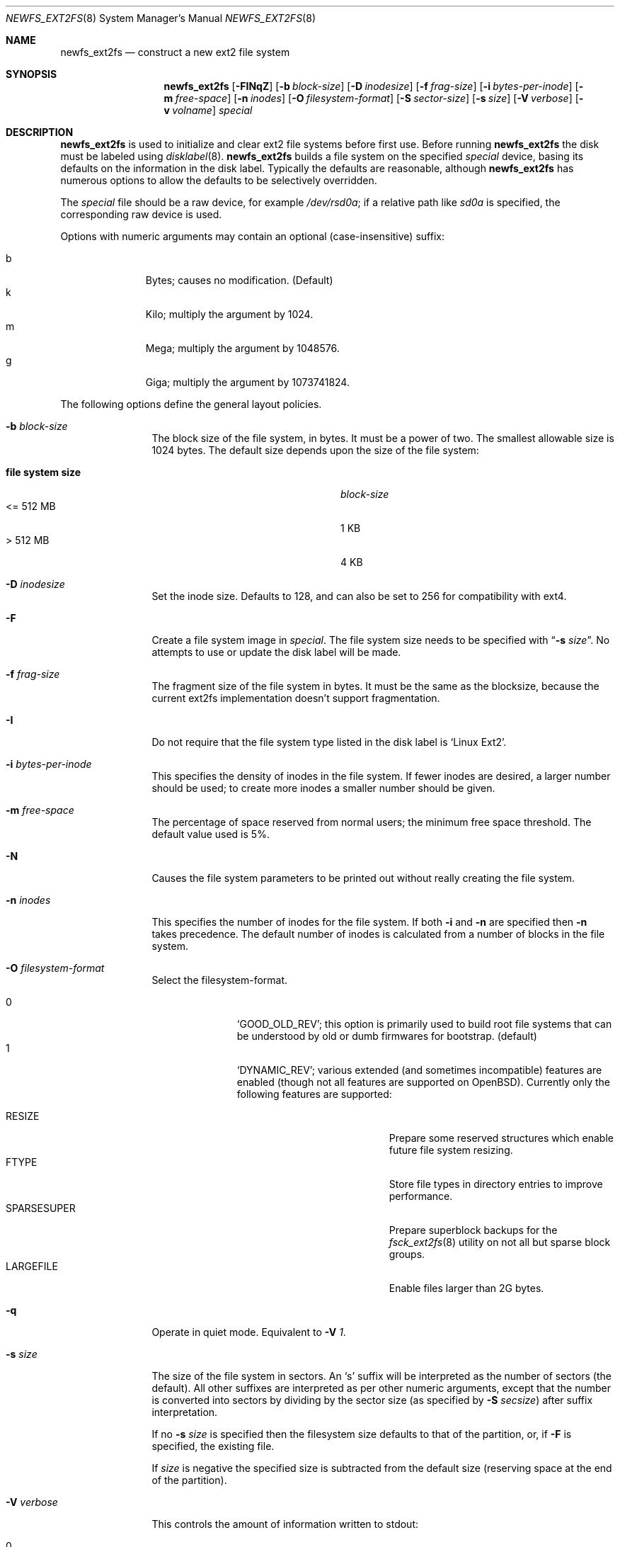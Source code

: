 .\"	$OpenBSD: newfs_ext2fs.8,v 1.3 2010/02/18 07:58:14 otto Exp $
.\"	$NetBSD: newfs_ext2fs.8,v 1.7 2009/12/01 08:47:25 pooka Exp $
.\"
.\" Copyright (c) 1983, 1987, 1991, 1993, 1994
.\"	The Regents of the University of California.  All rights reserved.
.\"
.\" Redistribution and use in source and binary forms, with or without
.\" modification, are permitted provided that the following conditions
.\" are met:
.\" 1. Redistributions of source code must retain the above copyright
.\"    notice, this list of conditions and the following disclaimer.
.\" 2. Redistributions in binary form must reproduce the above copyright
.\"    notice, this list of conditions and the following disclaimer in the
.\"    documentation and/or other materials provided with the distribution.
.\" 3. Neither the name of the University nor the names of its contributors
.\"    may be used to endorse or promote products derived from this software
.\"    without specific prior written permission.
.\"
.\" THIS SOFTWARE IS PROVIDED BY THE REGENTS AND CONTRIBUTORS ``AS IS'' AND
.\" ANY EXPRESS OR IMPLIED WARRANTIES, INCLUDING, BUT NOT LIMITED TO, THE
.\" IMPLIED WARRANTIES OF MERCHANTABILITY AND FITNESS FOR A PARTICULAR PURPOSE
.\" ARE DISCLAIMED.  IN NO EVENT SHALL THE REGENTS OR CONTRIBUTORS BE LIABLE
.\" FOR ANY DIRECT, INDIRECT, INCIDENTAL, SPECIAL, EXEMPLARY, OR CONSEQUENTIAL
.\" DAMAGES (INCLUDING, BUT NOT LIMITED TO, PROCUREMENT OF SUBSTITUTE GOODS
.\" OR SERVICES; LOSS OF USE, DATA, OR PROFITS; OR BUSINESS INTERRUPTION)
.\" HOWEVER CAUSED AND ON ANY THEORY OF LIABILITY, WHETHER IN CONTRACT, STRICT
.\" LIABILITY, OR TORT (INCLUDING NEGLIGENCE OR OTHERWISE) ARISING IN ANY WAY
.\" OUT OF THE USE OF THIS SOFTWARE, EVEN IF ADVISED OF THE POSSIBILITY OF
.\" SUCH DAMAGE.
.\"
.\"     @(#)newfs.8	8.6 (Berkeley) 5/3/95
.\"
.Dd $Mdocdate: February 18 2010 $
.Dt NEWFS_EXT2FS 8
.Os
.Sh NAME
.Nm newfs_ext2fs
.Nd construct a new ext2 file system
.Sh SYNOPSIS
.Nm
.Bk -words
.Op Fl FINqZ
.Op Fl b Ar block-size
.Op Fl D Ar inodesize
.Op Fl f Ar frag-size
.Op Fl i Ar bytes-per-inode
.Op Fl m Ar free-space
.Op Fl n Ar inodes
.Op Fl O Ar filesystem-format
.Op Fl S Ar sector-size
.Op Fl s Ar size
.Op Fl V Ar verbose
.Op Fl v Ar volname
.Ar special
.Ek
.Sh DESCRIPTION
.Nm
is used to initialize and clear ext2 file systems before first use.
Before running
.Nm
the disk must be labeled using
.Xr disklabel 8 .
.Nm
builds a file system on the specified
.Ar special
device,
basing its defaults on the information in the disk label.
Typically the defaults are reasonable, although
.Nm
has numerous options to allow the defaults to be selectively overridden.
.Pp
The
.Ar special
file should be a raw device,
for example
.Pa /dev/rsd0a ;
if a relative path like
.Pa sd0a
is specified,
the corresponding raw device is used.
.Pp
Options with numeric arguments may contain an optional (case-insensitive)
suffix:
.Pp
.Bl -tag -width 3n -offset indent -compact
.It b
Bytes; causes no modification.
(Default)
.It k
Kilo; multiply the argument by 1024.
.It m
Mega; multiply the argument by 1048576.
.It g
Giga; multiply the argument by 1073741824.
.El
.Pp
The following options define the general layout policies.
.Bl -tag -width Fl
.It Fl b Ar block-size
The block size of the file system, in bytes.
It must be a power of two.
The smallest allowable size is 1024 bytes.
The default size depends upon the size of the file system:
.Pp
.Bl -tag -width "file system size" -compact -offset indent
.It Sy "file system size"
.Ar block-size
.It \*(Lt= 512 MB
1 KB
.It \*(Gt 512 MB
4 KB
.El
.It Fl D Ar inodesize
Set the inode size.
Defaults to 128, and can also be set to 256 for
compatibility with ext4.
.It Fl F
Create a file system image in
.Ar special .
The file system size needs to be specified with
.Dq Fl s Ar size .
No attempts to use or update the disk label will be made.
.It Fl f Ar frag-size
The fragment size of the file system in bytes.
It must be the same as the blocksize,
because the current ext2fs
implementation doesn't support fragmentation.
.It Fl I
Do not require that the file system type listed in the disk label is
.Ql Linux Ext2 .
.It Fl i Ar bytes-per-inode
This specifies the density of inodes in the file system.
If fewer inodes are desired, a larger number should be used;
to create more inodes a smaller number should be given.
.It Fl m Ar free-space
The percentage of space reserved from normal users; the minimum free
space threshold.
The default value used is 5%.
.It Fl N
Causes the file system parameters to be printed out
without really creating the file system.
.It Fl n Ar inodes
This specifies the number of inodes for the file system.
If both
.Fl i
and
.Fl n
are specified then
.Fl n
takes precedence.
The default number of inodes is calculated from a number of blocks in
the file system.
.It Fl O Ar filesystem-format
Select the filesystem-format.
.Pp
.Bl -tag -width 3n -offset indent -compact
.It 0
.Ql GOOD_OLD_REV ;
this option is primarily used to build root file systems that can be
understood by old or dumb firmwares for bootstrap.
(default)
.It 1
.Ql DYNAMIC_REV ;
various extended (and sometimes incompatible) features are enabled
(though not all features are supported on
.Ox ) .
Currently only the following features are supported:
.Pp
.Bl -tag -width "SPARSESUPER" -offset indent -compact
.It RESIZE
Prepare some reserved structures which enable future file system resizing.
.It FTYPE
Store file types in directory entries to improve performance.
.It SPARSESUPER
Prepare superblock backups for the
.Xr fsck_ext2fs 8
utility on not all but sparse block groups.
.It LARGEFILE
Enable files larger than 2G bytes.
.El
.El
.It Fl q
Operate in quiet mode.
Equivalent to
.Fl V Ar 1 .
.It Fl s Ar size
The size of the file system in sectors.
An
.Sq s
suffix will be interpreted as the number of sectors (the default).
All other suffixes are interpreted as per other numeric arguments,
except that the number is converted into sectors by dividing by the
sector size (as specified by
.Fl S Ar secsize )
after suffix interpretation.
.Pp
If no
.Fl s Ar size
is specified then the filesystem size defaults to that of the partition, or,
if
.Fl F
is specified, the existing file.
.Pp
If
.Ar size
is negative the specified size is subtracted from the default size
(reserving space at the end of the partition).
.It Fl V Ar verbose
This controls the amount of information written to stdout:
.Pp
.Bl -tag -width 3n -offset indent -compact
.It 0
No output.
.It 1
Overall size and cylinder group details.
.It 2
A progress bar (dots ending at right hand margin).
.It 3
The first few super-block backup sector numbers are displayed before the
progress bar.
.It 4
All the super-block backup sector numbers are displayed (no progress bar).
.El
.Pp
The default is 4.
If
.Fl N
is specified
.Nm
stops before outputting the progress bar.
.It Fl v Ar volname
This specifies a volume name for the file system.
.It Fl Z
Pre-zeros the file system image created with
.Fl F .
This is necessary if the image is to be used by
.Xr vnd 4
(which doesn't support file systems with
.Sq holes ) .
.El
.Pp
The following option overrides the standard sizes for the disk geometry.
The default value is taken from the disk label.
Changing this default is useful only when using
.Nm
to build a file system whose raw image will eventually be used on a
different type of disk than the one on which it is initially created
(for example on a write-once disk).
Note that changing this value from its default will make it impossible for
.Xr fsck_ext2fs 8
to find the alternative superblocks if the standard superblock is lost.
.Bl -tag -width Fl
.It Fl S Ar sector-size
The size of a sector in bytes (almost never anything but 512).
Defaults to 512.
.El
.Sh NOTES
There is no option to specify the metadata byte order on the file system
to be created because the native ext2 file system is always little endian
even on big endian hosts.
.Pp
The file system is created with
.Sq random
inode generation numbers to improve NFS security.
.Pp
The owner and group IDs of the root node and reserved blocks of the new
file system are set to the effective UID and GID of the user initializing
the file system.
.Pp
For the
.Nm
command to succeed,
the disk label should first be updated such that the fstype field for the
partition is set to
.Ql Linux Ext2 ,
unless
.Fl F
or
.Fl I
is used.
.Pp
The partition size is found using
.Xr fstat 2 ,
not by inspecting the disk label.
The block size and fragment size will be written back to the disk label
only if the last character of
.Ar special
references the same partition as the minor device number.
.Sh SEE ALSO
.Xr fstat 2 ,
.Xr disklabel 5 ,
.Xr disktab 5 ,
.Xr fs 5 ,
.Xr disklabel 8 ,
.\" .Xr dumpfs 8 ,
.Xr fsck_ext2fs 8 ,
.Xr mount 8 ,
.Xr mount_ext2fs 8 ,
.Xr newfs 8
.Rs
.%A Remy Card
.%A Theodore Ts'o
.%A Stephen Tweedie
.%T "Design and Implementation of the Second Extended Filesystem"
.%J "The Proceedings of the First Dutch International Symposium on Linux"
.%U http://e2fsprogs.sourceforge.net/ext2intro.html
.Re
.Sh HISTORY
The
.Nm
command first appeared in
.Nx 5.0 .
.Sh AUTHORS
The
.Nm
command was written by
.An Izumi Tsutsui
.Aq tsutsui@NetBSD.org .
.Sh BUGS
The
.Nm
command is still experimental and there are few sanity checks.
.Pp
The
.Nm
command doesn't have options to specify each REV1 file system feature
independently.
.Pp
The
.Nm
command doesn't support the bad block list accounted by the bad blocks inode.
.Pp
Many newer ext2 file system features (especially journaling) are
not supported yet.
.Pp
Some features in file systems created by the
.Nm
command might not be recognized properly by the
.Xr fsck_ext2fs 8
utility.
.Pp
There is no native tool in the
.Ox
distribution for resizing ext2 file systems yet.
